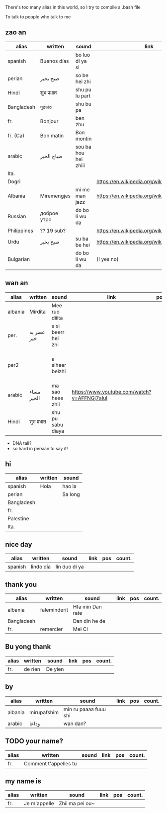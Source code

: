 There's too many alias in this world, so I try to compile a .bash file

To talk to people who talk to me


** zao an
| alias       | written     | sound                | link                                         | pos   | count.       |
|-------------+-------------+----------------------+----------------------------------------------+-------+--------------|
| spanish     | Buenos días | bo luo di ya si      |                                              |       |              |
| perian      | صبح بخیر    | so be hei zhi        |                                              |       |              |
| Hindi       | शुभ प्रभात    | shu pu lu part       |                                              |       |              |
| Bangladesh  | সুপ্রভাত      | shu bu pa            |                                              |       |              |
| fr.         | Bonjour     | ben zhu              |                                              |       |              |
| fr. (Ca)    | Bon matin   | Bon montin           |                                              |       |              |
| arabic      | صباح الخير  | sou ba hou hei zhiii |                                              |       | Palestine    |
| Ita.        |             |                      |                                              |       |              |
| Dogri       |             |                      | https://en.wikipedia.org/wiki/Dogri_language | North |              |
| Albania     | Miremengjes | mi me man jazz       | https://en.wikipedia.org/wiki/Albania        |       |              |
| Russian     | доброе утро | do bo li wu da       |                                              |       |              |
| Philippines | ?? 19 sub?  |                      | https://en.wikipedia.org/wiki/Philippines    |       |              |
| Urdu        | صبح بخیر    | su ba be hei         | https://en.wikipedia.org/wiki/Pakistan       | kebi  |              |
| Bulgarian   |             | do bo li wu da       | (! yes no)                                   |       | peper flower |

** wan an
| alias   | written    | sound              | link                                        | pos | count. | note                                    | note2 |
|---------+------------+--------------------+---------------------------------------------+-----+--------+-----------------------------------------+-------|
| albania | Mirdita    | Mee ruo diiita     |                                             |     |        |                                         |       |
| per.    | عصر به خیر | a si beerr hei zhi |                                             |     |        | Sine ( muscle man)                      |       |
| per2    |            | a siheer  beizhi   |                                             |     |        | conversion with MaoYan (beed?) and Sina |       |
| arabic  | مساء الخير | ma sao heee zhii   | https://www.youtube.com/watch?v=AFFNGj7aIuI |     |        | conv. with A Men                        |       |
| Hindi   | शुभ प्रभात   | shu pu sabu diaya  |                                             |     |        |                                         |       |

- DNA tall?
- so hard in persian to say it!

** hi
| alias      | written | sound   |
|------------+---------+---------|
| spanish    | Hola    | hao la  |
| perian     |         | Sa long |
| Bangladesh |         |         |
| fr.        |         |         |
| Palestine  |         |         |
| Ita.       |         |         |

** nice day
| alias   | written   | sound         | link | pos | count. |
|---------+-----------+---------------+------+-----+--------|
| spanish | lindo día | lin duo di ya |      |     |        |


** thank you

| alias      | written      | sound            | link | pos | count. |
|------------+--------------+------------------+------+-----+--------|
| albania    | faleminderit | Hfa min Dan rate |      |     |        |
| Bangladesh |              | Dan din he de    |      |     |        |
| fr.        | remercier    | Mei Ci           |      |     |        |


** Bu yong thank
| alias | written | sound   | link | pos | count. |
|-------+---------+---------+------+-----+--------|
| fr.   | de rien | De yien |      |     |        |



** by
| alias   | written     | sound                 | link | pos | count. |
|---------+-------------+-----------------------+------+-----+--------|
| albania | mirupafshim | min ru paaaa fuuu shi |      |     |        |
| arabic  | وداعا       | wan dan?



** TODO your name?
| alias | written                 | sound | link | pos | count. |
|-------+-------------------------+-------+------+-----+--------|
| fr.   | Comment  t'appelles  tu |       |      |     |        |

** my name is
| alias | written      | sound           | link | pos | count. |
|-------+--------------+-----------------+------+-----+--------|
| fr.   | Je m'appelle | Zhii ma pei ou~ |      |     |        |
